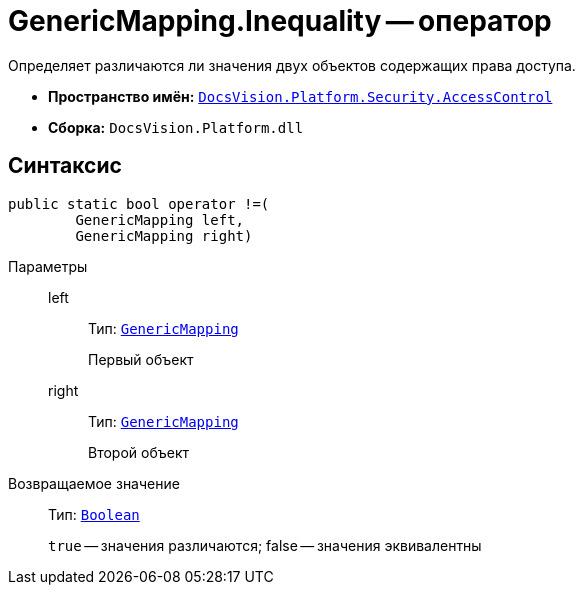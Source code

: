 = GenericMapping.Inequality -- оператор

Определяет различаются ли значения двух объектов содержащих права доступа.

* *Пространство имён:* `xref:api/DocsVision/Platform/Security/AccessControl/AccessControl_NS.adoc[DocsVision.Platform.Security.AccessControl]`
* *Сборка:* `DocsVision.Platform.dll`

== Синтаксис

[source,csharp]
----
public static bool operator !=(
        GenericMapping left, 
        GenericMapping right)
----

Параметры::
left:::
Тип: `xref:api/DocsVision/Platform/Security/AccessControl/GenericMapping_ST.adoc[GenericMapping]`
+
Первый объект
right:::
Тип: `xref:api/DocsVision/Platform/Security/AccessControl/GenericMapping_ST.adoc[GenericMapping]`
+
Второй объект

Возвращаемое значение::
Тип: `http://msdn.microsoft.com/ru-ru/library/system.boolean.aspx[Boolean]`
+
`true` -- значения различаются; false -- значения эквивалентны
